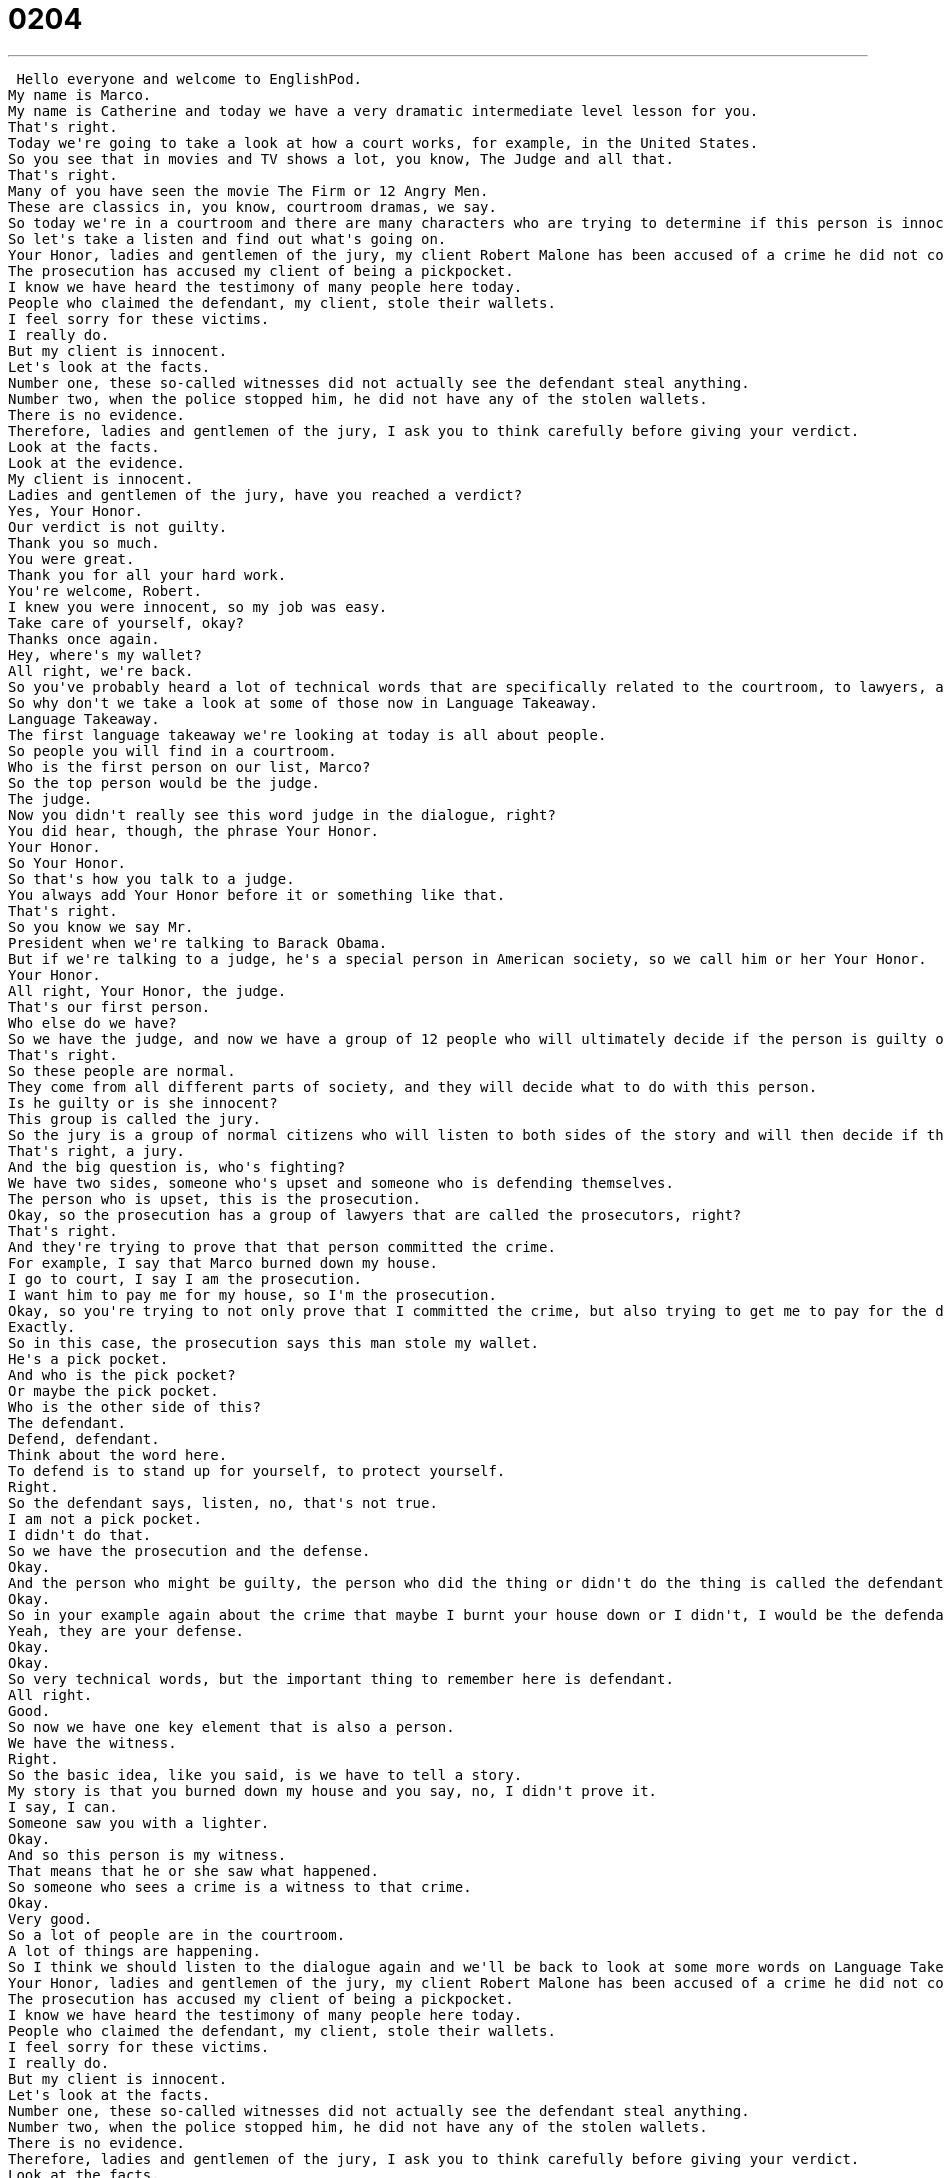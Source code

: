 = 0204
:toc: left
:toclevels: 3
:sectnums:
:stylesheet: ../../../../myAdocCss.css

'''


 Hello everyone and welcome to EnglishPod.
My name is Marco.
My name is Catherine and today we have a very dramatic intermediate level lesson for you.
That's right.
Today we're going to take a look at how a court works, for example, in the United States.
So you see that in movies and TV shows a lot, you know, The Judge and all that.
That's right.
Many of you have seen the movie The Firm or 12 Angry Men.
These are classics in, you know, courtroom dramas, we say.
So today we're in a courtroom and there are many characters who are trying to determine if this person is innocent or guilty.
So let's take a listen and find out what's going on.
Your Honor, ladies and gentlemen of the jury, my client Robert Malone has been accused of a crime he did not commit.
The prosecution has accused my client of being a pickpocket.
I know we have heard the testimony of many people here today.
People who claimed the defendant, my client, stole their wallets.
I feel sorry for these victims.
I really do.
But my client is innocent.
Let's look at the facts.
Number one, these so-called witnesses did not actually see the defendant steal anything.
Number two, when the police stopped him, he did not have any of the stolen wallets.
There is no evidence.
Therefore, ladies and gentlemen of the jury, I ask you to think carefully before giving your verdict.
Look at the facts.
Look at the evidence.
My client is innocent.
Ladies and gentlemen of the jury, have you reached a verdict?
Yes, Your Honor.
Our verdict is not guilty.
Thank you so much.
You were great.
Thank you for all your hard work.
You're welcome, Robert.
I knew you were innocent, so my job was easy.
Take care of yourself, okay?
Thanks once again.
Hey, where's my wallet?
All right, we're back.
So you've probably heard a lot of technical words that are specifically related to the courtroom, to lawyers, and the laws.
So why don't we take a look at some of those now in Language Takeaway.
Language Takeaway.
The first language takeaway we're looking at today is all about people.
So people you will find in a courtroom.
Who is the first person on our list, Marco?
So the top person would be the judge.
The judge.
Now you didn't really see this word judge in the dialogue, right?
You did hear, though, the phrase Your Honor.
Your Honor.
So Your Honor.
So that's how you talk to a judge.
You always add Your Honor before it or something like that.
That's right.
So you know we say Mr.
President when we're talking to Barack Obama.
But if we're talking to a judge, he's a special person in American society, so we call him or her Your Honor.
Your Honor.
All right, Your Honor, the judge.
That's our first person.
Who else do we have?
So we have the judge, and now we have a group of 12 people who will ultimately decide if the person is guilty or not.
That's right.
So these people are normal.
They come from all different parts of society, and they will decide what to do with this person.
Is he guilty or is she innocent?
This group is called the jury.
So the jury is a group of normal citizens who will listen to both sides of the story and will then decide if the person committed the crime or didn't commit the crime.
That's right, a jury.
And the big question is, who's fighting?
We have two sides, someone who's upset and someone who is defending themselves.
The person who is upset, this is the prosecution.
Okay, so the prosecution has a group of lawyers that are called the prosecutors, right?
That's right.
And they're trying to prove that that person committed the crime.
For example, I say that Marco burned down my house.
I go to court, I say I am the prosecution.
I want him to pay me for my house, so I'm the prosecution.
Okay, so you're trying to not only prove that I committed the crime, but also trying to get me to pay for the damage that I caused.
Exactly.
So in this case, the prosecution says this man stole my wallet.
He's a pick pocket.
And who is the pick pocket?
Or maybe the pick pocket.
Who is the other side of this?
The defendant.
Defend, defendant.
Think about the word here.
To defend is to stand up for yourself, to protect yourself.
Right.
So the defendant says, listen, no, that's not true.
I am not a pick pocket.
I didn't do that.
So we have the prosecution and the defense.
Okay.
And the person who might be guilty, the person who did the thing or didn't do the thing is called the defendant.
Okay.
So in your example again about the crime that maybe I burnt your house down or I didn't, I would be the defendant and my lawyers would constitute my defense.
Yeah, they are your defense.
Okay.
Okay.
So very technical words, but the important thing to remember here is defendant.
All right.
Good.
So now we have one key element that is also a person.
We have the witness.
Right.
So the basic idea, like you said, is we have to tell a story.
My story is that you burned down my house and you say, no, I didn't prove it.
I say, I can.
Someone saw you with a lighter.
Okay.
And so this person is my witness.
That means that he or she saw what happened.
So someone who sees a crime is a witness to that crime.
Okay.
Very good.
So a lot of people are in the courtroom.
A lot of things are happening.
So I think we should listen to the dialogue again and we'll be back to look at some more words on Language Takeaway Part 2.
Your Honor, ladies and gentlemen of the jury, my client Robert Malone has been accused of a crime he did not commit.
The prosecution has accused my client of being a pickpocket.
I know we have heard the testimony of many people here today.
People who claimed the defendant, my client, stole their wallets.
I feel sorry for these victims.
I really do.
But my client is innocent.
Let's look at the facts.
Number one, these so-called witnesses did not actually see the defendant steal anything.
Number two, when the police stopped him, he did not have any of the stolen wallets.
There is no evidence.
Therefore, ladies and gentlemen of the jury, I ask you to think carefully before giving your verdict.
Look at the facts.
Look at the evidence.
My client is innocent.
Ladies and gentlemen of the jury, have you reached a verdict?
Yes, Your Honor.
Our verdict is not guilty.
Thank you so much.
You were great.
Thank you for all your hard work.
You're welcome, Robert.
I knew you were innocent so my job was easy.
Take care of yourself, okay?
Thanks once again.
Hey, where's my wallet?
I love it when we do this.
So many words.
So much language to take away.
That's right.
So now we're going to take a look at the second part of language takeaway where we have another set of four words that we want to take a look at.
Language takeaway.
All right, the first is actually two words.
We have two opposites, okay?
So you said earlier, the jury has to make a decision.
The jury has to decide is the defendant innocent or guilty.
Okay, these are two important adjectives.
Innocent.
What does this mean?
So if he is innocent, that means he did not commit the crime.
He is not responsible for what happened.
He did not steal the wallets.
Okay, so we often say babies are so innocent, right?
They can't do anything.
They can't do anything wrong, right?
So guilty would be the opposite.
That's right.
So usually when someone is guilty, they're sad, they feel bad.
You want them to pay you.
And they go to jail.
Yeah, in bad situations, they go to jail.
If you burn down my house, of course, you're going to go to jail.
All right, so guilty means you did a crime.
You did a bad thing.
So we talked about the prosecution and the defense of the defendant.
And what happens is they also present some key elements that will prove if the person is innocent or guilty and that those elements are called evidence.
That's right.
So back to this idea, we tell a story.
Maybe a witness can help us tell our story.
But as you say, evidence is stuff.
It's things.
So in the case of the house, I could say you have matches and you smell like smoke and oil.
This is evidence for me to use to show that you are guilty, right?
So in this case, do we have any evidence?
There's no evidence says the defendant.
Right.
All right.
So evidence is proof.
It's a physical proof.
Yeah.
And most of the times when you see movies or TV shows, they will find, I don't know, like maybe a fingerprint.
That's evidence or somebody's glasses, a cell phone.
Exactly.
All right.
So evidence.
This is very important when you want to build a case.
Finally, at the end of a trial, we have a verdict.
Now, what is a verdict?
So a verdict is a final decision or a conclusion in which the jury says, yeah, the person is guilty or he's not guilty.
He's innocent.
So we use this word usually to reach a verdict.
The jury reaches a verdict.
Now, it's interesting why we say to reach because a jury is not just one person.
A jury is many people.
And so these people have to decide together.
They have to argue.
They have to make a conclusion that everyone agrees on.
And this this is to reach a conclusion, to reach a verdict because they have to travel there.
They have to go together and figure it out.
Right.
That's very, very important.
So the jury reaches a verdict.
And we did have one other phrase.
It's very interesting.
It doesn't quite fit with the other ones.
We heard this phrase from the defendant.
The lawyer says, so these so-called witnesses didn't actually see anything.
What is so-called?
So he's being sarcastic when he uses this phrase.
So-called, right?
That's why he's even his tone changes these so-called witnesses.
So it's a way of expressing sarcasm.
He's saying they say they are witnesses, but they're not really because they didn't see anything.
Right?
So so-called means you say that they are, but they're not really.
Right.
I could also say your so-called lawyer thinks he can help you, but he can't.
Right.
That means I don't think your lawyer is very good.
I don't think he's a real lawyer.
Right.
Or sometimes people say my so-called friend stood me up last night.
Oh, so it's not really a friend.
Not really a friend.
Exactly.
So-called.
All right.
That's another good one.
Let's listen to this dialogue one more time.
Really think about some of the words you heard today, and we'll be back in a moment.
Your Honor, ladies and gentlemen of the jury.
My client, Robert Malone, has been accused of a crime he did not commit.
The prosecution has accused my client of being a pickpocket.
I know we have heard the testimony of many people here today.
People who claimed the defendant, my client, stole their wallets.
I feel sorry for these victims.
I really do.
But my client is innocent.
Let's look at the facts.
Number one, these so-called witnesses did not actually see the defendant steal anything.
Number two, when the police stopped him, he did not have any of the stolen wallets.
There is no evidence.
Therefore, ladies and gentlemen of the jury, I ask you to think carefully before giving your verdict.
Look at the facts.
Look at the evidence.
My client is innocent.
Ladies and gentlemen of the jury, have you reached a verdict?
Yes, Your Honor.
Our verdict is not guilty.
Thank you so much.
You were great.
Thank you for all your hard work.
You're welcome, Robert.
I knew you were innocent.
So my job was easy.
Take care of yourself.
Okay.
Thanks once again.
Hey, where's my wallet?
Alright, we're back.
So now, a very interesting situation with the courtroom dramas.
And I've heard that all the people in the jury have to agree in order for them to reach a verdict, right?
So if one of them is not convinced that the person is, for example, guilty, then they have to keep on deliberating.
That's the word, right?
That's right.
So basically, the jury is always alone in a room.
Maybe they have a guard, but they're not supposed to talk to journalists or friends of the defendant or anyone, because their decision is supposed to be pure.
So they talk and sometimes it takes 10 minutes.
Everyone agrees this person is guilty or this person is innocent, but sometimes they don't agree and it can be one day, two days, a week, two weeks, a month trying to decide what to do.
I remember in the O.J.
Simpson case, the jury took a long time to figure out what they were going to do.
Now, we said that the jury are common citizens.
They're normal people.
So what happens in their jobs if they can't go to work because they're doing this?
Well, in America, this job is called jury duty.
And so someone will send you a letter and they say, listen, you need to come do jury duty and you help be a part of the jury.
And your job, they can't make you come because this is a service for the government.
So it's above everything else.
It's above.
You get your normal pay.
There's no problem.
You just don't work.
OK.
So they can't fire you if you're in jury duty for like five days or a month or whatever.
No, they can't.
That's illegal.
Wow.
That's really interesting.
But a lot of people I've heard don't like to go to jury duty for some reason.
No, it's probably very boring.
I've never done it, but it's probably very boring.
I would imagine so.
All right.
Well, that's a very interesting topic.
I'm sure in your countries, laws are handled differently.
Maybe you don't have a courtroom.
Maybe you have like in England, people wear wigs and black robes.
So let us know how it works in your countries.
We'll see everyone at our Web site, EnglishPod.com.
And of course, if you have any questions or comments, you can leave those there as well.
See you on the Web site and happy studies.
Bye everyone. +
